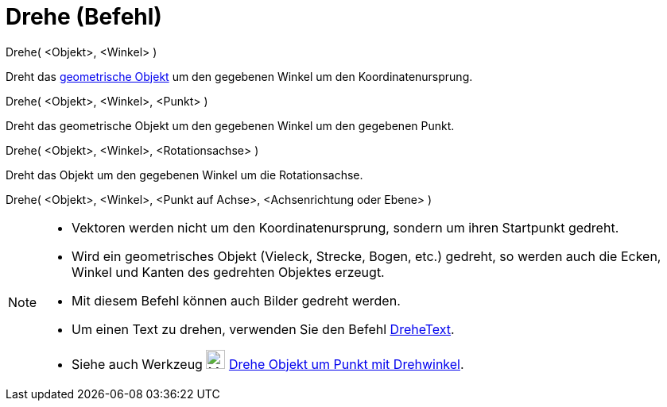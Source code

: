 = Drehe (Befehl)
:page-en: commands/Rotate
ifdef::env-github[:imagesdir: /de/modules/ROOT/assets/images]

Drehe( <Objekt>, <Winkel> )

Dreht das xref:/Geometrische_Objekte.adoc[geometrische Objekt] um den gegebenen Winkel um den Koordinatenursprung.

Drehe( <Objekt>, <Winkel>, <Punkt> )

Dreht das geometrische Objekt um den gegebenen Winkel um den gegebenen Punkt.

Drehe( <Objekt>, <Winkel>, <Rotationsachse> )

Dreht das Objekt um den gegebenen Winkel um die Rotationsachse.

Drehe( <Objekt>, <Winkel>, <Punkt auf Achse>, <Achsenrichtung oder Ebene> )

[NOTE]
====

* Vektoren werden nicht um den Koordinatenursprung, sondern um ihren Startpunkt gedreht.
* Wird ein geometrisches Objekt (Vieleck, Strecke, Bogen, etc.) gedreht, so werden auch die Ecken, Winkel und Kanten des
gedrehten Objektes erzeugt.
* Mit diesem Befehl können auch Bilder gedreht werden.
* Um einen Text zu drehen, verwenden Sie den Befehl xref:/commands/DreheText.adoc[DreheText].
* Siehe auch Werkzeug image:24px-Mode_rotatebyangle.svg.png[Mode rotatebyangle.svg,width=24,height=24]
xref:/tools/Drehe_Objekt_um_Punkt_mit_Drehwinkel.adoc[Drehe Objekt um Punkt mit Drehwinkel].

====
